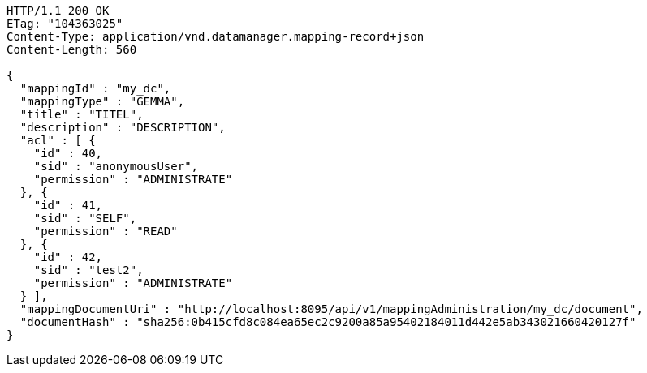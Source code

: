 [source,http,options="nowrap"]
----
HTTP/1.1 200 OK
ETag: "104363025"
Content-Type: application/vnd.datamanager.mapping-record+json
Content-Length: 560

{
  "mappingId" : "my_dc",
  "mappingType" : "GEMMA",
  "title" : "TITEL",
  "description" : "DESCRIPTION",
  "acl" : [ {
    "id" : 40,
    "sid" : "anonymousUser",
    "permission" : "ADMINISTRATE"
  }, {
    "id" : 41,
    "sid" : "SELF",
    "permission" : "READ"
  }, {
    "id" : 42,
    "sid" : "test2",
    "permission" : "ADMINISTRATE"
  } ],
  "mappingDocumentUri" : "http://localhost:8095/api/v1/mappingAdministration/my_dc/document",
  "documentHash" : "sha256:0b415cfd8c084ea65ec2c9200a85a95402184011d442e5ab343021660420127f"
}
----